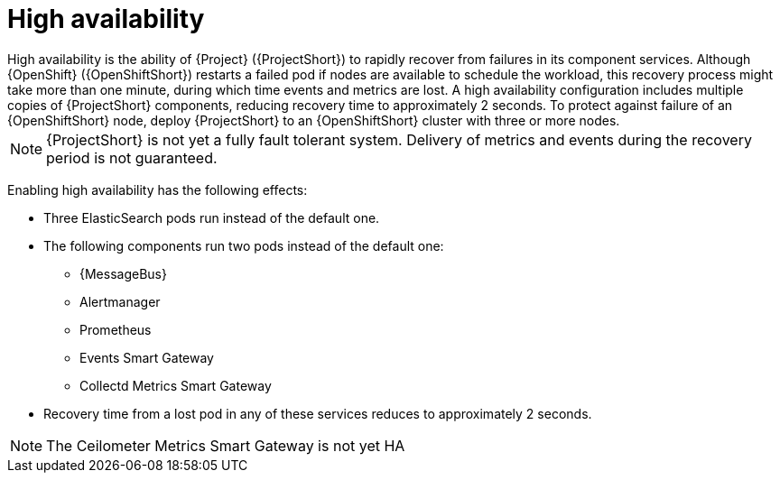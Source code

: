 // Module included in the following assemblies:
//
// <List assemblies here, each on a new line>

// This module can be included from assemblies using the following include statement:
// include::<path>/con_high-availability.adoc[leveloffset=+1]

// The file name and the ID are based on the module title. For example:
// * file name: con_my-concept-module-a.adoc
// * ID: [id='con_my-concept-module-a_{context}']
// * Title: = My concept module A
//
// The ID is used as an anchor for linking to the module. Avoid changing
// it after the module has been published to ensure existing links are not
// broken.
//
// The `context` attribute enables module reuse. Every module's ID includes
// {context}, which ensures that the module has a unique ID even if it is
// reused multiple times in a guide.
//
// In the title, include nouns that are used in the body text. This helps
// readers and search engines find information quickly.
// Do not start the title with a verb. See also _Wording of headings_
// in _The IBM Style Guide_.
[id="high-availability_{context}"]
= High availability
High availability is the ability of {Project} ({ProjectShort}) to rapidly recover from failures in its component services. Although {OpenShift} ({OpenShiftShort}) restarts a failed pod if nodes are available to schedule the workload, this recovery process might take more than one minute, during which time events and metrics are lost. A high availability configuration includes multiple copies of {ProjectShort} components, reducing recovery time to approximately 2 seconds. To protect against failure of an {OpenShiftShort} node, deploy {ProjectShort} to an {OpenShiftShort} cluster with three or more nodes.

[NOTE]
{ProjectShort} is not yet a fully fault tolerant system. Delivery of metrics and events during the recovery period is not guaranteed.

Enabling high availability has the following effects:

* Three ElasticSearch pods run instead of the default one.
* The following components run two pods instead of the default one:
** {MessageBus}
** Alertmanager
** Prometheus
** Events Smart Gateway
** Collectd Metrics Smart Gateway
* Recovery time from a lost pod in any of these services reduces to approximately 2 seconds.

[NOTE]
The Ceilometer Metrics Smart Gateway is not yet HA
